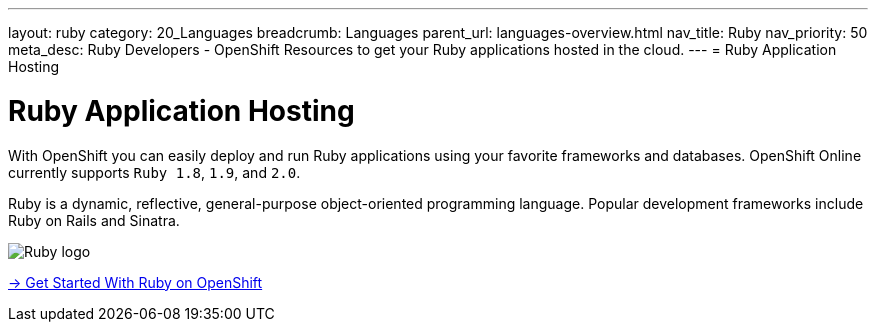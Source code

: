---
layout: ruby
category: 20_Languages
breadcrumb: Languages
parent_url: languages-overview.html
nav_title: Ruby
nav_priority: 50
meta_desc: Ruby Developers - OpenShift Resources to get your Ruby applications hosted in the cloud.
---
= Ruby Application Hosting

[float]
= Ruby Application Hosting
[.lead]
With OpenShift you can easily deploy and run Ruby applications using your favorite frameworks and databases. OpenShift Online currently supports `Ruby 1.8`, `1.9`, and `2.0`.

Ruby is a dynamic, reflective, general-purpose object-oriented programming language. Popular development frameworks include Ruby on Rails and Sinatra.

image::ruby-logo.png[Ruby logo]

[.lead]
link:ruby-getting-started.html[-> Get Started With Ruby on OpenShift]

